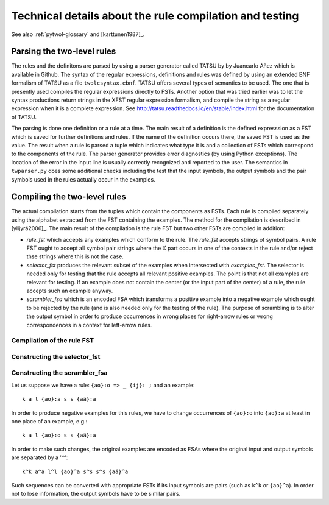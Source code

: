 ========================================================
Technical details about the rule compilation and testing
========================================================

See also  :ref:`pytwol-glossary` and [karttunen1987]_.

---------------------------
Parsing the two-level rules
---------------------------

The rules and the definitons are parsed by using a parser generator called TATSU by by Juancarlo Añez which is available in Github.  The syntax of the regular expressions, definitions and rules was defined by using an extended BNF formalism of TATSU as a file ``twolcsyntax.ebnf``.  TATSU offers several types of semantics to be used.  The one that is presently used compiles the regular expressions directly to FSTs. Another option that was tried earlier was to let the syntax productions return strings in the XFST regular expression formalism, and compile the string as a regular expression when it is a complete expression.  See  http://tatsu.readthedocs.io/en/stable/index.html for the documentation of TATSU.

The parsing is done one definition or a rule at a time.  The main result of a definition is the defined expresssion as a FST which is saved for further definitions and rules.  If the name of the definition occurs there, the saved FST is used as the value.  The result when a rule is parsed a tuple which indicates what type it is and a collection of FSTs which correspond to the components of the rule.  The parser generator provides error diagnostics (by using Python exceptions).  The location of the error in the input line is usually correctly recognized and reported to the user.  The semantics in ``twparser.py`` does some additional checks including the test that the input symbols, the output symbols and the pair symbols used in the rules actually occur in the examples.

-----------------------------
Compiling the two-level rules
-----------------------------

The actual compilation starts from the tuples which contain the components as FSTs.  Each rule is compiled separately using the alphabet extracted from the FST containing the examples.  The method for the compilation is described in [ylijyrä2006]_. The main result of the compilation is the rule FST but two other FSTs are compiled in addition:

- *rule_fst* which accepts any examples which conform to the rule.  The *rule_fst* accepts strings of symbol pairs.  A rule FST ought to accept all symbol pair strings where the X part occurs in one of the contexts in the rule and/or reject thse strings where this is not the case.

- *selector_fst* produces the relevant subset of the examples when intersected with *examples_fst*.  The selector is needed only for testing that the rule accepts all relevant positive examples.  The point is that not all examples are relevant for testing.  If an example does not contain the center (or the input part of the center) of a rule, the rule accepts such an example anyway. 

- *scrambler_fsa* which is an encoded FSA which transforms a positive example into a negative example which ought to be rejected by the rule (and is also needed only for the testing of the rule).  The purpose of scrambling is to alter the output symbol in order to produce occurrences in wrong places for right-arrow rules or wrong correspondences in a context for left-arrow rules.

Compilation of the rule FST
===========================

Constructing the selector_fst
=============================

Constructing the scrambler_fsa
==============================

Let us suppose we have a rule: ``{ao}:o => _ {ij}: ;``  and an example::

  k a l {ao}:a s s {aä}:a

In order to produce negative examples for this rules, we have to change occurrences of ``{ao}:o`` into ``{ao}:a`` at least in one place of an example, e.g.::

  k a l {ao}:o s s {aä}:a

In order to make such changes, the original examples are encoded as FSAs where the original input and output symbols are separated by a '``^``'::

  k^k a^a l^l {ao}^a s^s s^s {aä}^a

Such sequences can be converted with appropriate FSTs if its input symbols are pairs (such as ``k^k`` or ``{ao}^a``).  In order not to lose information, the output symbols have to be similar pairs.

